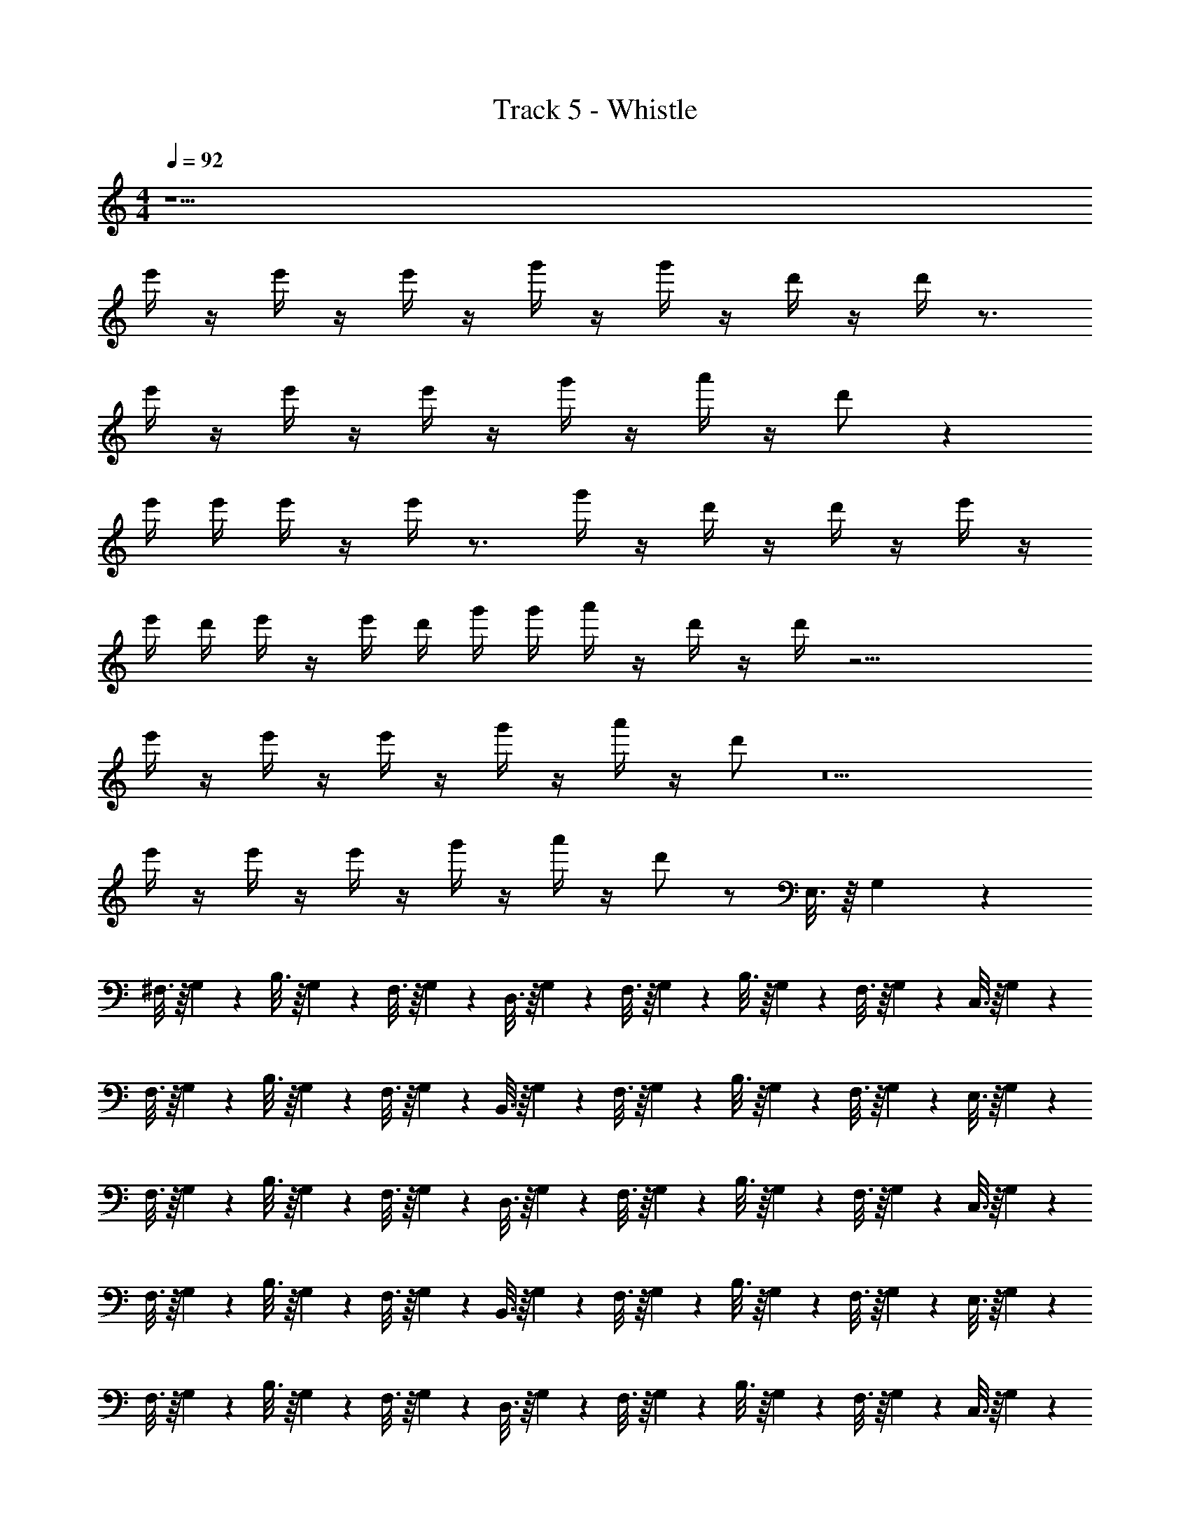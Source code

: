 X: 1
T: Track 5 - Whistle
Z: ABC Generated by Starbound Composer v0.8.7
L: 1/4
M: 4/4
Q: 1/4=92
K: C
z9/ 
e'/4 z/4 e'/4 z/4 e'/4 z/4 g'/4 z/4 g'/4 z/4 d'/4 z/4 d'/4 z3/4 
e'/4 z/4 e'/4 z/4 e'/4 z/4 g'/4 z/4 a'/4 z/4 d'/ z 
e'/4 e'/4 e'/4 z/4 e'/4 z3/4 g'/4 z/4 d'/4 z/4 d'/4 z/4 e'/4 z/4 
e'/4 d'/4 e'/4 z/4 e'/4 d'/4 g'/4 g'/4 a'/4 z/4 d'/4 z/4 d'/4 z19/4 
e'/4 z/4 e'/4 z/4 e'/4 z/4 g'/4 z/4 a'/4 z/4 d'/ z5 
e'/4 z/4 e'/4 z/4 e'/4 z/4 g'/4 z/4 a'/4 z/4 d'/ z/ E,3/16 z/16 G,7/36 z/18 
^F,3/16 z/16 G,7/36 z/18 B,3/16 z/16 G,7/36 z/18 F,3/16 z/16 G,7/36 z/18 D,3/16 z/16 G,7/36 z/18 F,3/16 z/16 G,7/36 z/18 B,3/16 z/16 G,7/36 z/18 F,3/16 z/16 G,7/36 z/18 C,3/16 z/16 G,7/36 z/18 
F,3/16 z/16 G,7/36 z/18 B,3/16 z/16 G,7/36 z/18 F,3/16 z/16 G,7/36 z/18 B,,3/16 z/16 G,7/36 z/18 F,3/16 z/16 G,7/36 z/18 B,3/16 z/16 G,7/36 z/18 F,3/16 z/16 G,7/36 z/18 E,3/16 z/16 G,7/36 z/18 
F,3/16 z/16 G,7/36 z/18 B,3/16 z/16 G,7/36 z/18 F,3/16 z/16 G,7/36 z/18 D,3/16 z/16 G,7/36 z/18 F,3/16 z/16 G,7/36 z/18 B,3/16 z/16 G,7/36 z/18 F,3/16 z/16 G,7/36 z/18 C,3/16 z/16 G,7/36 z/18 
F,3/16 z/16 G,7/36 z/18 B,3/16 z/16 G,7/36 z/18 F,3/16 z/16 G,7/36 z/18 B,,3/16 z/16 G,7/36 z/18 F,3/16 z/16 G,7/36 z/18 B,3/16 z/16 G,7/36 z/18 F,3/16 z/16 G,7/36 z/18 E,3/16 z/16 G,7/36 z/18 
F,3/16 z/16 G,7/36 z/18 B,3/16 z/16 G,7/36 z/18 F,3/16 z/16 G,7/36 z/18 D,3/16 z/16 G,7/36 z/18 F,3/16 z/16 G,7/36 z/18 B,3/16 z/16 G,7/36 z/18 F,3/16 z/16 G,7/36 z/18 C,3/16 z/16 G,7/36 z/18 
F,3/16 z/16 G,7/36 z/18 B,3/16 z/16 G,7/36 z/18 F,3/16 z/16 G,7/36 z/18 B,,3/16 z/16 G,7/36 z/18 F,3/16 z/16 G,7/36 z/18 B,3/16 z/16 G,7/36 z/18 F,3/16 z/16 G,7/36 z/18 E,3/16 z/16 G,7/36 z/18 
F,3/16 z/16 G,7/36 z/18 B,3/16 z/16 G,7/36 z/18 F,3/16 z/16 G,7/36 z/18 D,3/16 z/16 G,7/36 z/18 F,3/16 z/16 G,7/36 z/18 B,3/16 z/16 G,7/36 z/18 F,3/16 z/16 G,7/36 z/18 C,3/16 z/16 G,7/36 z/18 
F,3/16 z/16 G,7/36 z/18 B,3/16 z/16 G,7/36 z/18 F,3/16 z/16 G,7/36 z47/36 e'/4 e'/4 z/4 
Q: 1/4=184
e'/ 
e'/ e' e' z e'/ 
e'/ e' e' z e' 
e' e'/ d'/ e' e'/ d'/ 
e' e' z e'/ e'/ 
g' d' z e'/ e'/ 
g' d' z ^f' 
f' f'/ e'/ g'/ z/ a'/ e'/ 
e' e' z 
Q: 1/4=92
z8 
E,3/16 z/16 G,7/36 z/18 F,3/16 z/16 G,7/36 z/18 B,3/16 z/16 G,7/36 z/18 F,3/16 z/16 G,7/36 z/18 D,3/16 z/16 G,7/36 z/18 F,3/16 z/16 G,7/36 z/18 B,3/16 z/16 G,7/36 z/18 F,3/16 z/16 G,7/36 z/18 
C,3/16 z/16 G,7/36 z/18 F,3/16 z/16 G,7/36 z/18 B,3/16 z/16 G,7/36 z/18 F,3/16 z/16 G,7/36 z/18 B,,3/16 z/16 G,7/36 z/18 F,3/16 z/16 G,7/36 z/18 B,3/16 z/16 G,7/36 z/18 F,3/16 z/16 G,7/36 z/18 
E,3/16 z/16 G,7/36 z/18 F,3/16 z/16 G,7/36 z/18 B,3/16 z/16 G,7/36 z/18 F,3/16 z/16 G,7/36 z/18 D,3/16 z/16 G,7/36 z/18 F,3/16 z/16 G,7/36 z/18 B,3/16 z/16 G,7/36 z/18 F,3/16 z/16 G,7/36 z/18 
C,3/16 z/16 G,7/36 z/18 F,3/16 z/16 G,7/36 z/18 B,3/16 z/16 G,7/36 z/18 F,3/16 z/16 G,7/36 z/18 B,,3/16 z/16 G,7/36 z/18 F,3/16 z/16 G,7/36 z/18 B,3/16 z/16 G,7/36 z/18 F,3/16 z/16 G,7/36 z/18 
E,3/16 z/16 G,7/36 z/18 F,3/16 z/16 G,7/36 z/18 B,3/16 z/16 G,7/36 z/18 F,3/16 z/16 G,7/36 z/18 D,3/16 z/16 G,7/36 z/18 F,3/16 z/16 G,7/36 z/18 B,3/16 z/16 G,7/36 z/18 F,3/16 z/16 G,7/36 z/18 
C,3/16 z/16 G,7/36 z/18 F,3/16 z/16 G,7/36 z/18 B,3/16 z/16 G,7/36 z/18 F,3/16 z/16 G,7/36 z/18 B,,3/16 z/16 G,7/36 z/18 F,3/16 z/16 G,7/36 z/18 B,3/16 z/16 G,7/36 z/18 F,3/16 z/16 G,7/36 z/18 
E,3/16 z/16 G,7/36 z/18 F,3/16 z/16 G,7/36 z/18 B,3/16 z/16 G,7/36 z/18 F,3/16 z/16 G,7/36 z/18 D,3/16 z/16 G,7/36 z/18 F,3/16 z/16 G,7/36 z/18 B,3/16 z/16 G,7/36 z/18 F,3/16 z/16 G,7/36 z/18 
C,3/16 z/16 G,7/36 z/18 F,3/16 z/16 G,7/36 z/18 B,3/16 z/16 G,7/36 z/18 F,3/16 z/16 G,7/36 z47/36 e'/4 e'/4 z/4 
Q: 1/4=184
e'/ e'/ e' e' z 
e'/ e'/ e' e' z 
e' e' e'/ d'/ e' 
e'/ d'/ e' e' z 
e'/ e'/ g' d' z 
e'/ e'/ g' d' z 
f' f' f'/ e'/ g'/ z/ 
a'/ e'/ e' e' z 
Q: 1/4=92
e'/ e'/ z/ g'/ d' z 
g'/ e' g'/ d' z5/ 
e'/ e'/4 e'/4 e'3/ g'3/4 f'3/4 
e'5/ z3/ 
e'/ g'3/4 f'3/4 e'2 
e'/ g'3/4 f'3/4 e'2 
e'/ g'3/4 f'3/4 e'2 
c'/ b3/ z17 
e'/4 z/4 e'/4 z/4 e'/4 z/4 g'/4 z/4 g'/4 z/4 d'/4 z/4 d'/4 z3/4 
e'/4 z/4 e'/4 z/4 e'/4 z/4 g'/4 z/4 a'/4 z/4 d'/ z 
e'/4 e'/4 e'/4 z/4 e'/4 z3/4 g'/4 z/4 d'/4 z/4 d'/4 z/4 e'/4 z/4 
e'/4 d'/4 e'/4 z/4 e'/4 d'/4 g'/4 g'/4 a'/4 z/4 d'/4 z/4 d'/4 z3/4 
e'/4 d'/4 e'/4 e'/4 e'/4 d'/4 e' z/ e'/4 d'/4 e'/4 e'/4 
e'/4 d'/4 e' e'/4 d'/4 e'/4 z/4 f'/4 g'/4 e'/4 z3/4 
e'/4 d'/4 e'/4 e'/4 e'/4 d'/4 e' z/ e'/4 d'/4 e'/4 d'/4 
e'/4 g'/4 e' z5/4 e'/4 e'/4 z/4 
Q: 1/4=184
e'/ 
e'/ e' e' z e'/ 
e'/ e' e' z e' 
e' e'/ d'/ e' e'/ d'/ 
e' e' z e'/ e'/ 
g' d' z e'/ e'/ 
g' d' z f' 
f' f'/ e'/ g'/ z/ a'/ e'/ 
e' d' z e' 
e'2 g' d'4 
g' e'2 g' 
d'4 z3 
e' e'/ e'3/ e'2 
g'3/ f'3/ e'9/ z/ 
Q: 1/4=92
z20 
M: 2/4
D,3/16 z/16 D,7/36 z/18 D,3/16 z/16 D,7/36 z/18 D,3/16 z/16 D,7/36 z/18 D,3/16 z/16 D,7/36 z/18 
M: 4/4
z4 
e' g' a' f' z4 
e' g' a' f' z4 
e' g' a' f' z3 
b'/ 
